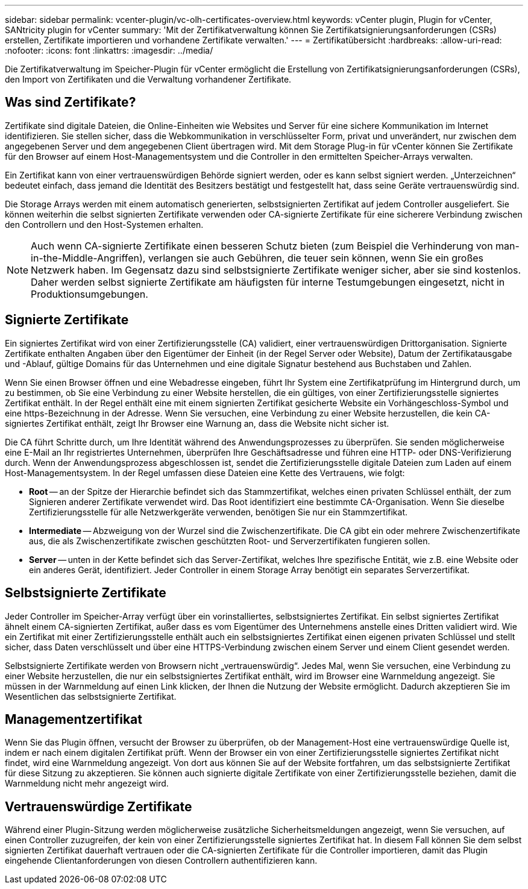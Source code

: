 ---
sidebar: sidebar 
permalink: vcenter-plugin/vc-olh-certificates-overview.html 
keywords: vCenter plugin, Plugin for vCenter, SANtricity plugin for vCenter 
summary: 'Mit der Zertifikatverwaltung können Sie Zertifikatsignierungsanforderungen (CSRs) erstellen, Zertifikate importieren und vorhandene Zertifikate verwalten.' 
---
= Zertifikatübersicht
:hardbreaks:
:allow-uri-read: 
:nofooter: 
:icons: font
:linkattrs: 
:imagesdir: ../media/


[role="lead"]
Die Zertifikatverwaltung im Speicher-Plugin für vCenter ermöglicht die Erstellung von Zertifikatsignierungsanforderungen (CSRs), den Import von Zertifikaten und die Verwaltung vorhandener Zertifikate.



== Was sind Zertifikate?

Zertifikate sind digitale Dateien, die Online-Einheiten wie Websites und Server für eine sichere Kommunikation im Internet identifizieren. Sie stellen sicher, dass die Webkommunikation in verschlüsselter Form, privat und unverändert, nur zwischen dem angegebenen Server und dem angegebenen Client übertragen wird. Mit dem Storage Plug-in für vCenter können Sie Zertifikate für den Browser auf einem Host-Managementsystem und die Controller in den ermittelten Speicher-Arrays verwalten.

Ein Zertifikat kann von einer vertrauenswürdigen Behörde signiert werden, oder es kann selbst signiert werden. „Unterzeichnen“ bedeutet einfach, dass jemand die Identität des Besitzers bestätigt und festgestellt hat, dass seine Geräte vertrauenswürdig sind.

Die Storage Arrays werden mit einem automatisch generierten, selbstsignierten Zertifikat auf jedem Controller ausgeliefert. Sie können weiterhin die selbst signierten Zertifikate verwenden oder CA-signierte Zertifikate für eine sicherere Verbindung zwischen den Controllern und den Host-Systemen erhalten.


NOTE: Auch wenn CA-signierte Zertifikate einen besseren Schutz bieten (zum Beispiel die Verhinderung von man-in-the-Middle-Angriffen), verlangen sie auch Gebühren, die teuer sein können, wenn Sie ein großes Netzwerk haben. Im Gegensatz dazu sind selbstsignierte Zertifikate weniger sicher, aber sie sind kostenlos. Daher werden selbst signierte Zertifikate am häufigsten für interne Testumgebungen eingesetzt, nicht in Produktionsumgebungen.



== Signierte Zertifikate

Ein signiertes Zertifikat wird von einer Zertifizierungsstelle (CA) validiert, einer vertrauenswürdigen Drittorganisation. Signierte Zertifikate enthalten Angaben über den Eigentümer der Einheit (in der Regel Server oder Website), Datum der Zertifikatausgabe und -Ablauf, gültige Domains für das Unternehmen und eine digitale Signatur bestehend aus Buchstaben und Zahlen.

Wenn Sie einen Browser öffnen und eine Webadresse eingeben, führt Ihr System eine Zertifikatprüfung im Hintergrund durch, um zu bestimmen, ob Sie eine Verbindung zu einer Website herstellen, die ein gültiges, von einer Zertifizierungsstelle signiertes Zertifikat enthält. In der Regel enthält eine mit einem signierten Zertifikat gesicherte Website ein Vorhängeschloss-Symbol und eine https-Bezeichnung in der Adresse. Wenn Sie versuchen, eine Verbindung zu einer Website herzustellen, die kein CA-signiertes Zertifikat enthält, zeigt Ihr Browser eine Warnung an, dass die Website nicht sicher ist.

Die CA führt Schritte durch, um Ihre Identität während des Anwendungsprozesses zu überprüfen. Sie senden möglicherweise eine E-Mail an Ihr registriertes Unternehmen, überprüfen Ihre Geschäftsadresse und führen eine HTTP- oder DNS-Verifizierung durch. Wenn der Anwendungsprozess abgeschlossen ist, sendet die Zertifizierungsstelle digitale Dateien zum Laden auf einem Host-Managementsystem. In der Regel umfassen diese Dateien eine Kette des Vertrauens, wie folgt:

* *Root* -- an der Spitze der Hierarchie befindet sich das Stammzertifikat, welches einen privaten Schlüssel enthält, der zum Signieren anderer Zertifikate verwendet wird. Das Root identifiziert eine bestimmte CA-Organisation. Wenn Sie dieselbe Zertifizierungsstelle für alle Netzwerkgeräte verwenden, benötigen Sie nur ein Stammzertifikat.
* *Intermediate* -- Abzweigung von der Wurzel sind die Zwischenzertifikate. Die CA gibt ein oder mehrere Zwischenzertifikate aus, die als Zwischenzertifikate zwischen geschützten Root- und Serverzertifikaten fungieren sollen.
* *Server* -- unten in der Kette befindet sich das Server-Zertifikat, welches Ihre spezifische Entität, wie z.B. eine Website oder ein anderes Gerät, identifiziert. Jeder Controller in einem Storage Array benötigt ein separates Serverzertifikat.




== Selbstsignierte Zertifikate

Jeder Controller im Speicher-Array verfügt über ein vorinstalliertes, selbstsigniertes Zertifikat. Ein selbst signiertes Zertifikat ähnelt einem CA-signierten Zertifikat, außer dass es vom Eigentümer des Unternehmens anstelle eines Dritten validiert wird. Wie ein Zertifikat mit einer Zertifizierungsstelle enthält auch ein selbstsigniertes Zertifikat einen eigenen privaten Schlüssel und stellt sicher, dass Daten verschlüsselt und über eine HTTPS-Verbindung zwischen einem Server und einem Client gesendet werden.

Selbstsignierte Zertifikate werden von Browsern nicht „vertrauenswürdig“. Jedes Mal, wenn Sie versuchen, eine Verbindung zu einer Website herzustellen, die nur ein selbstsigniertes Zertifikat enthält, wird im Browser eine Warnmeldung angezeigt. Sie müssen in der Warnmeldung auf einen Link klicken, der Ihnen die Nutzung der Website ermöglicht. Dadurch akzeptieren Sie im Wesentlichen das selbstsignierte Zertifikat.



== Managementzertifikat

Wenn Sie das Plugin öffnen, versucht der Browser zu überprüfen, ob der Management-Host eine vertrauenswürdige Quelle ist, indem er nach einem digitalen Zertifikat prüft. Wenn der Browser ein von einer Zertifizierungsstelle signiertes Zertifikat nicht findet, wird eine Warnmeldung angezeigt. Von dort aus können Sie auf der Website fortfahren, um das selbstsignierte Zertifikat für diese Sitzung zu akzeptieren. Sie können auch signierte digitale Zertifikate von einer Zertifizierungsstelle beziehen, damit die Warnmeldung nicht mehr angezeigt wird.



== Vertrauenswürdige Zertifikate

Während einer Plugin-Sitzung werden möglicherweise zusätzliche Sicherheitsmeldungen angezeigt, wenn Sie versuchen, auf einen Controller zuzugreifen, der kein von einer Zertifizierungsstelle signiertes Zertifikat hat. In diesem Fall können Sie dem selbst signierten Zertifikat dauerhaft vertrauen oder die CA-signierten Zertifikate für die Controller importieren, damit das Plugin eingehende Clientanforderungen von diesen Controllern authentifizieren kann.
